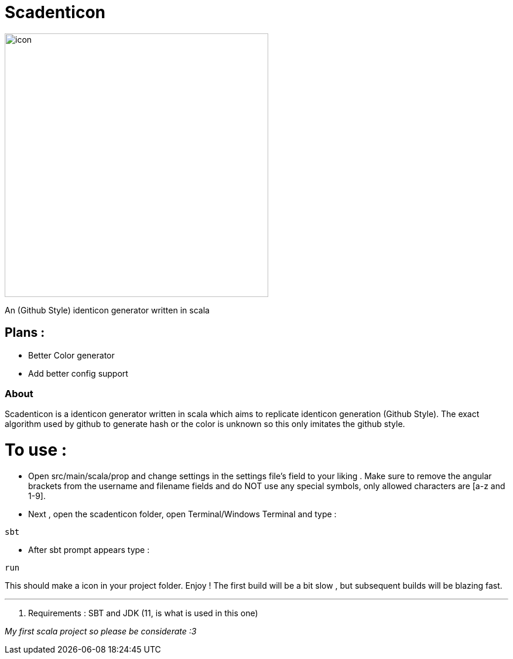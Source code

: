 = Scadenticon

image::icon.jpg[width=450]

An (Github Style) identicon generator written in scala

== Plans :
* Better Color generator
* Add better config support


=== About
Scadenticon is a identicon generator written in scala which aims to replicate identicon generation (Github Style). 
The exact algorithm used by github to generate hash or the color is unknown so this only imitates the github style.

= To use :

* Open src/main/scala/prop and change settings in the settings file's field to your liking . Make sure to remove the angular brackets from the username and filename fields and do NOT use any special symbols, only allowed characters are [a-z and 1-9].

* Next , open the scadenticon folder, open Terminal/Windows Terminal and type :
----
sbt
----
* After sbt prompt appears type :
----
run
----
This should make a icon in your project folder. Enjoy !
The first build will be a bit slow , but subsequent builds will be blazing fast.

---
. Requirements : SBT and JDK (11, is what is used in this one)



_My first scala project so please be considerate :3_

